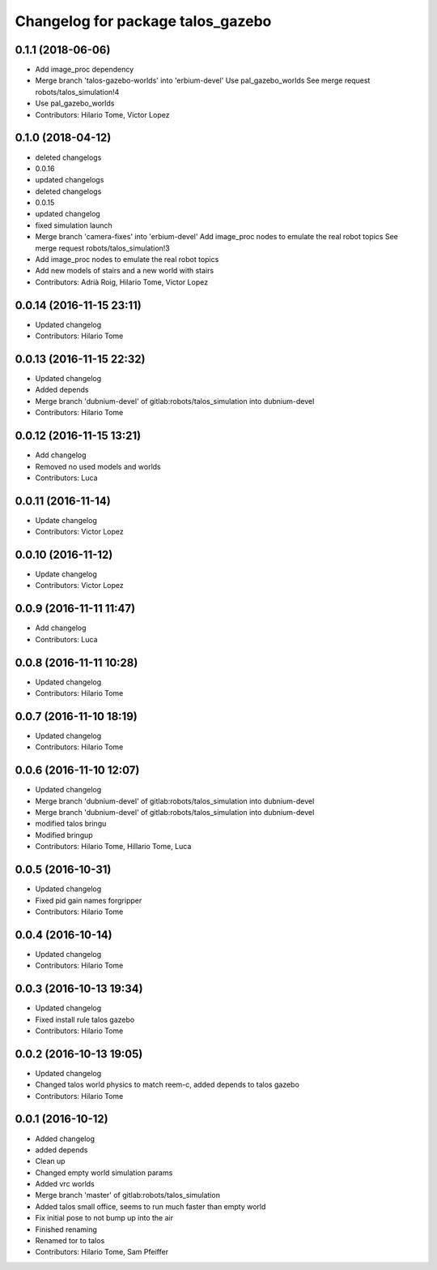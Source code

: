 ^^^^^^^^^^^^^^^^^^^^^^^^^^^^^^^^^^
Changelog for package talos_gazebo
^^^^^^^^^^^^^^^^^^^^^^^^^^^^^^^^^^

0.1.1 (2018-06-06)
------------------
* Add image_proc dependency
* Merge branch 'talos-gazebo-worlds' into 'erbium-devel'
  Use pal_gazebo_worlds
  See merge request robots/talos_simulation!4
* Use pal_gazebo_worlds
* Contributors: Hilario Tome, Victor Lopez

0.1.0 (2018-04-12)
------------------
* deleted changelogs
* 0.0.16
* updated changelogs
* deleted changelogs
* 0.0.15
* updated changelog
* fixed simulation launch
* Merge branch 'camera-fixes' into 'erbium-devel'
  Add image_proc nodes to emulate the real robot topics
  See merge request robots/talos_simulation!3
* Add image_proc nodes to emulate the real robot topics
* Add new models of stairs and a new world with stairs
* Contributors: Adrià Roig, Hilario Tome, Victor Lopez

0.0.14 (2016-11-15 23:11)
-------------------------
* Updated changelog
* Contributors: Hilario Tome

0.0.13 (2016-11-15 22:32)
-------------------------
* Updated changelog
* Added depends
* Merge branch 'dubnium-devel' of gitlab:robots/talos_simulation into dubnium-devel
* Contributors: Hilario Tome

0.0.12 (2016-11-15 13:21)
-------------------------
* Add changelog
* Removed no used models and worlds
* Contributors: Luca

0.0.11 (2016-11-14)
-------------------
* Update changelog
* Contributors: Victor Lopez

0.0.10 (2016-11-12)
-------------------
* Update changelog
* Contributors: Victor Lopez

0.0.9 (2016-11-11 11:47)
------------------------
* Add changelog
* Contributors: Luca

0.0.8 (2016-11-11 10:28)
------------------------
* Updated changelog
* Contributors: Hilario Tome

0.0.7 (2016-11-10 18:19)
------------------------
* Updated changelog
* Contributors: Hilario Tome

0.0.6 (2016-11-10 12:07)
------------------------
* Updated changelog
* Merge branch 'dubnium-devel' of gitlab:robots/talos_simulation into dubnium-devel
* Merge branch 'dubnium-devel' of gitlab:robots/talos_simulation into dubnium-devel
* modified talos bringu
* Modified bringup
* Contributors: Hilario Tome, Hillario Tome, Luca

0.0.5 (2016-10-31)
------------------
* Updated changelog
* Fixed pid gain names forgripper
* Contributors: Hilario Tome

0.0.4 (2016-10-14)
------------------
* Updated changelog
* Contributors: Hilario Tome

0.0.3 (2016-10-13 19:34)
------------------------
* Updated changelog
* Fixed install rule talos gazebo
* Contributors: Hilario Tome

0.0.2 (2016-10-13 19:05)
------------------------
* Updated changelog
* Changed talos world physics to match reem-c, added depends to talos gazebo
* Contributors: Hilario Tome

0.0.1 (2016-10-12)
------------------
* Added changelog
* added depends
* Clean up
* Changed empty world simulation params
* Added vrc worlds
* Merge branch 'master' of gitlab:robots/talos_simulation
* Added talos small office, seems to run much faster than empty world
* Fix initial pose to not bump up into the air
* Finished renaming
* Renamed tor to talos
* Contributors: Hilario Tome, Sam Pfeiffer
